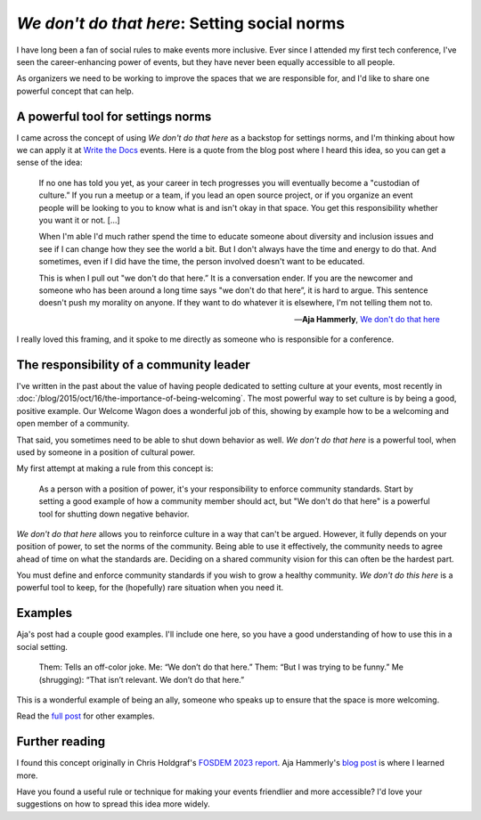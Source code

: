 .. post:: Feb 10, 2023
   :tags: conference, inclusion, python
   :category: social-ruleos

`We don't do that here`: Setting social norms
=============================================

I have long been a fan of social rules to make events more inclusive.
Ever since I attended my first tech conference,
I've seen the career-enhancing power of events,
but they have never been equally accessible to all people.

As organizers we need to be working to improve the spaces that we are responsible for,
and I'd like to share one powerful concept that can help.

A powerful tool for settings norms
----------------------------------

I came across the concept of using `We don't do that here` as a backstop for settings norms,
and I'm thinking about how we can apply it at `Write the Docs <https://www.writethedocs.org/>`_ events.
Here is a quote from the blog post where I heard this idea,
so you can get a sense of the idea:

.. epigraph::

   If no one has told you yet, as your career in tech progresses you will eventually become a "custodian of culture.” If you run a meetup or a team, if you lead an open source project, or if you organize an event people will be looking to you to know what is and isn't okay in that space. You get this responsibility whether you want it or not. [...]

   When I'm able I'd much rather spend the time to educate someone about diversity and inclusion issues and see if I can change how they see the world a bit. But I don't always have the time and energy to do that. And sometimes, even if I did have the time, the person involved doesn't want to be educated.

   This is when I pull out "we don't do that here.” It is a conversation ender. If you are the newcomer and someone who has been around a long time says "we don't do that here”, it is hard to argue. This sentence doesn't push my morality on anyone. If they want to do whatever it is elsewhere, I'm not telling them not to.

   -- **Aja Hammerly**, `We don't do that here <https://thagomizer.com/blog/2017/09/29/we-don-t-do-that-here.html>`_

I really loved this framing, and it spoke to me directly as someone who is responsible for a conference.

The responsibility of a community leader
----------------------------------------

I've written in the past about the value of having people dedicated to setting culture at your events,
most recently in :doc:`/blog/2015/oct/16/the-importance-of-being-welcoming`.
The most powerful way to set culture is by being a good, positive example.
Our Welcome Wagon does a wonderful job of this,
showing by example how to be a welcoming and open member of a community.

That said,
you sometimes need to be able to shut down behavior as well.
`We don't do that here` is a powerful tool,
when used by someone in a position of cultural power.

My first attempt at making a rule from this concept is:

   As a person with a position of power,
   it's your responsibility to enforce community standards.
   Start by setting a good example of how a community member should act,
   but "We don't do that here" is a powerful tool for shutting down negative behavior.

`We don't do that here` allows you to reinforce culture in a way that can't be argued.
However,
it fully depends on your position of power,
to set the norms of the community.
Being able to use it effectively,
the community needs to agree ahead of time on what the standards are.
Deciding on a shared community vision for this can often be the hardest part.

You must define and enforce community standards if you wish to grow a healthy community.
`We don't do this here` is a powerful tool to keep,
for the (hopefully) rare situation when you need it.

Examples
--------

Aja's post had a couple good examples.
I'll include one here,
so you have a good understanding of how to use this in a social setting.

   Them: Tells an off-color joke.
   Me: “We don’t do that here.”
   Them: “But I was trying to be funny.”
   Me (shrugging): “That isn’t relevant. We don’t do that here.”

This is a wonderful example of being an ally,
someone who speaks up to ensure that the space is more welcoming.

Read the `full post <https://thagomizer.com/blog/2017/09/29/we-don-t-do-that-here.html>`_ for other examples.

Further reading
---------------

I found this concept originally in Chris Holdgraf's `FOSDEM 2023 report <https://chrisholdgraf.com/blog/2023/fosdem/>`_.
Aja Hammerly's `blog post <https://thagomizer.com/blog/2017/09/29/we-don-t-do-that-here.html>`_ is where I learned more.

Have you found a useful rule or technique for making your events friendlier and more accessible?
I'd love your suggestions on how to spread this idea more widely.

.. seealso::

   * :doc:`/blog/2017/aug/2/pacman-rule-conferences`
   * :doc:`/blog/2017/dec/2/breaking-cliques-at-events`
   * :doc:`/blog/2019/sep/19/helping-first-time-conference-attendees-with-welcome-wagon`

